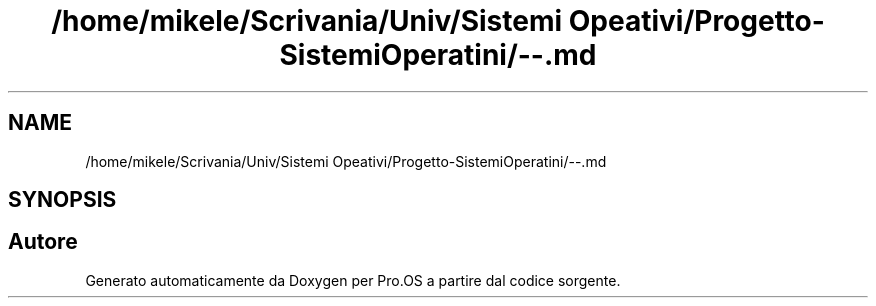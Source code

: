 .TH "/home/mikele/Scrivania/Univ/Sistemi Opeativi/Progetto-SistemiOperatini/--.md" 3 "Sab 1 Dic 2018" "Version v0.3" "Pro.OS" \" -*- nroff -*-
.ad l
.nh
.SH NAME
/home/mikele/Scrivania/Univ/Sistemi Opeativi/Progetto-SistemiOperatini/--.md
.SH SYNOPSIS
.br
.PP
.SH "Autore"
.PP 
Generato automaticamente da Doxygen per Pro\&.OS a partire dal codice sorgente\&.
